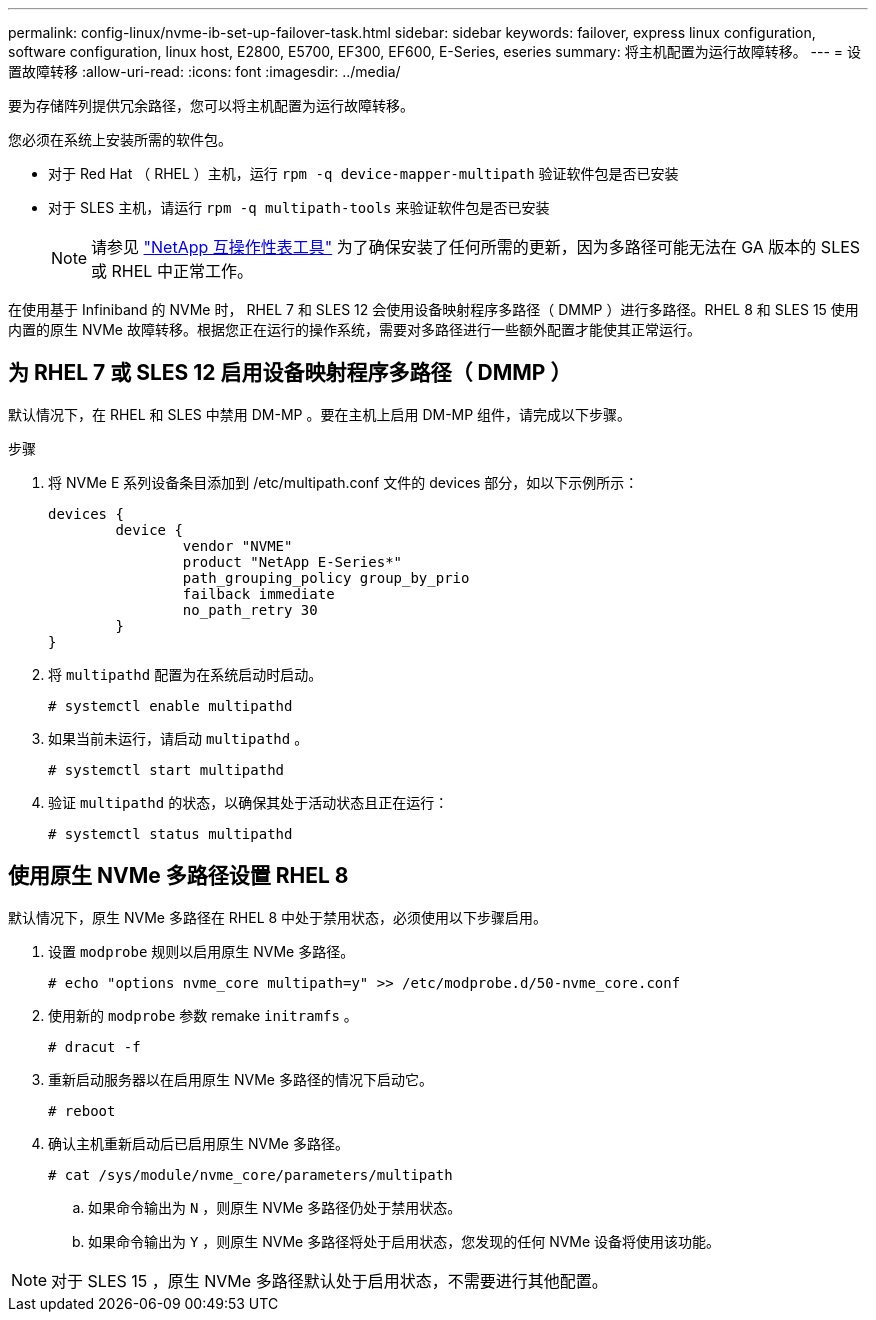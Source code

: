 ---
permalink: config-linux/nvme-ib-set-up-failover-task.html 
sidebar: sidebar 
keywords: failover, express linux configuration, software configuration, linux host, E2800, E5700, EF300, EF600, E-Series, eseries 
summary: 将主机配置为运行故障转移。 
---
= 设置故障转移
:allow-uri-read: 
:icons: font
:imagesdir: ../media/


[role="lead"]
要为存储阵列提供冗余路径，您可以将主机配置为运行故障转移。

您必须在系统上安装所需的软件包。

* 对于 Red Hat （ RHEL ）主机，运行 `rpm -q device-mapper-multipath` 验证软件包是否已安装
* 对于 SLES 主机，请运行 `rpm -q multipath-tools` 来验证软件包是否已安装
+

NOTE: 请参见  https://mysupport.netapp.com/matrix["NetApp 互操作性表工具"^] 为了确保安装了任何所需的更新，因为多路径可能无法在 GA 版本的 SLES 或 RHEL 中正常工作。



在使用基于 Infiniband 的 NVMe 时， RHEL 7 和 SLES 12 会使用设备映射程序多路径（ DMMP ）进行多路径。RHEL 8 和 SLES 15 使用内置的原生 NVMe 故障转移。根据您正在运行的操作系统，需要对多路径进行一些额外配置才能使其正常运行。



== 为 RHEL 7 或 SLES 12 启用设备映射程序多路径（ DMMP ）

默认情况下，在 RHEL 和 SLES 中禁用 DM-MP 。要在主机上启用 DM-MP 组件，请完成以下步骤。

.步骤
. 将 NVMe E 系列设备条目添加到 /etc/multipath.conf 文件的 devices 部分，如以下示例所示：
+
[listing]
----

devices {
        device {
                vendor "NVME"
                product "NetApp E-Series*"
                path_grouping_policy group_by_prio
                failback immediate
                no_path_retry 30
        }
}
----
. 将 `multipathd` 配置为在系统启动时启动。
+
[listing]
----
# systemctl enable multipathd
----
. 如果当前未运行，请启动 `multipathd` 。
+
[listing]
----
# systemctl start multipathd
----
. 验证 `multipathd` 的状态，以确保其处于活动状态且正在运行：
+
[listing]
----
# systemctl status multipathd
----




== 使用原生 NVMe 多路径设置 RHEL 8

默认情况下，原生 NVMe 多路径在 RHEL 8 中处于禁用状态，必须使用以下步骤启用。

. 设置 `modprobe` 规则以启用原生 NVMe 多路径。
+
[listing]
----
# echo "options nvme_core multipath=y" >> /etc/modprobe.d/50-nvme_core.conf
----
. 使用新的 `modprobe` 参数 remake `initramfs` 。
+
[listing]
----
# dracut -f
----
. 重新启动服务器以在启用原生 NVMe 多路径的情况下启动它。
+
[listing]
----
# reboot
----
. 确认主机重新启动后已启用原生 NVMe 多路径。
+
[listing]
----
# cat /sys/module/nvme_core/parameters/multipath
----
+
.. 如果命令输出为 `N` ，则原生 NVMe 多路径仍处于禁用状态。
.. 如果命令输出为 `Y` ，则原生 NVMe 多路径将处于启用状态，您发现的任何 NVMe 设备将使用该功能。





NOTE: 对于 SLES 15 ，原生 NVMe 多路径默认处于启用状态，不需要进行其他配置。
